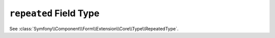 .. index::
   single: Forms; Fields; repeated

``repeated`` Field Type
=======================

See :class:`Symfony\\Component\\Form\\Extension\\Core\\Type\\RepeatedType`.